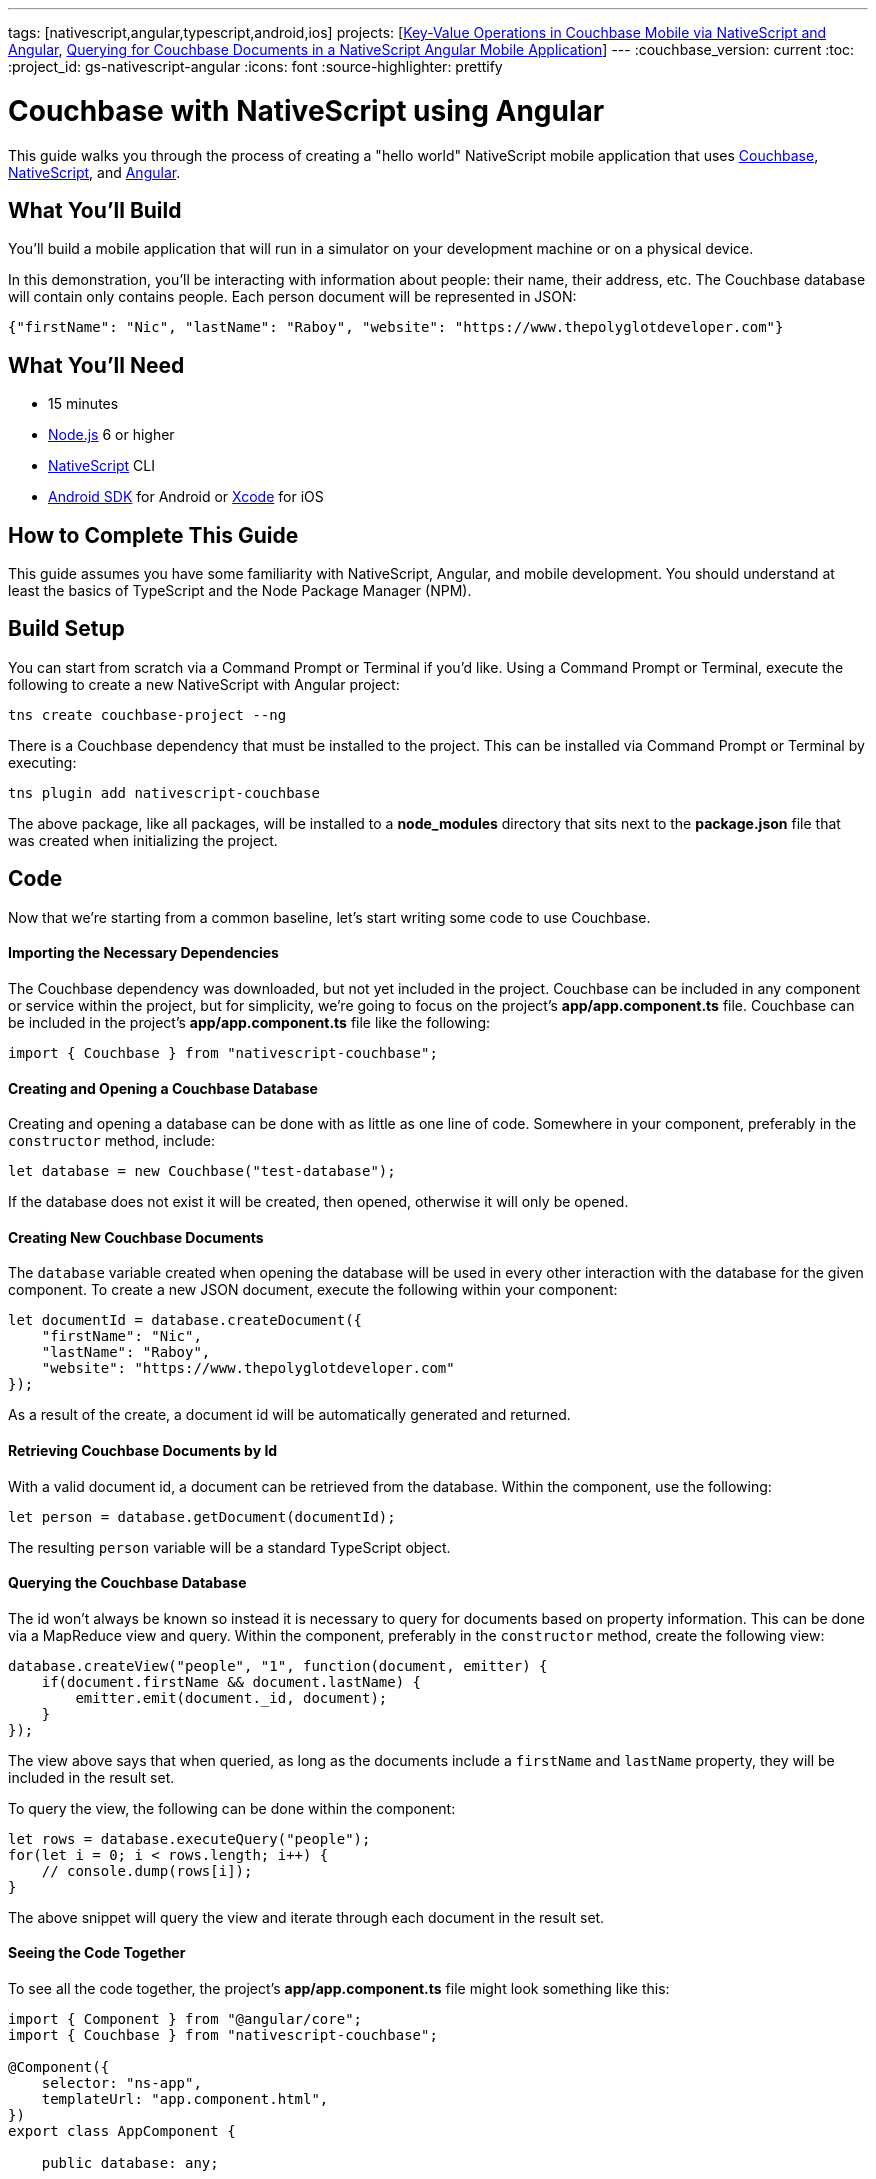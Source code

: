 ---
tags: [nativescript,angular,typescript,android,ios]
projects: [link:https://blog.couchbase.com/key-value-operations-in-couchbase-mobile-via-nativescript-and-angular/[Key-Value Operations in Couchbase Mobile via NativeScript and Angular], link:https://blog.couchbase.com/querying-for-couchbase-documents-in-a-nativescript-angular-mobile-application/[Querying for Couchbase Documents in a NativeScript Angular Mobile Application]]
---
:couchbase_version: current
:toc:
:project_id: gs-nativescript-angular
:icons: font
:source-highlighter: prettify

= Couchbase with NativeScript using Angular

This guide walks you through the process of creating a "hello world" NativeScript mobile application that uses link:https://developer.couchbase.com[Couchbase], link:https://nativescript.org[NativeScript], and link:https://angular.io[Angular].

== What You'll Build

You'll build a mobile application that will run in a simulator on your development machine or on a physical device.

In this demonstration, you'll be interacting with information about people: their name, their address, etc. The Couchbase database will contain only contains people. Each person document will be represented in JSON:

[source,json]
----
{"firstName": "Nic", "lastName": "Raboy", "website": "https://www.thepolyglotdeveloper.com"}
----

== What You'll Need

* 15 minutes
* link:https://nodejs.org[Node.js] 6 or higher
* link:https://www.nativescript.org[NativeScript] CLI
* link:https://developer.android.com/studio/index.html[Android SDK] for Android or link:https://developer.apple.com/xcode/[Xcode] for iOS

== How to Complete This Guide

This guide assumes you have some familiarity with NativeScript, Angular, and mobile development. You should understand at least the basics of TypeScript and the Node Package Manager (NPM).

== Build Setup

You can start from scratch via a Command Prompt or Terminal if you'd like.  Using a Command Prompt or Terminal, execute the following to create a new NativeScript with Angular project:

----
tns create couchbase-project --ng
----

There is a Couchbase dependency that must be installed to the project.  This can be installed via Command Prompt or Terminal by executing:

----
tns plugin add nativescript-couchbase
----

The above package, like all packages, will be installed to a *node_modules* directory that sits next to the *package.json* file that was created when initializing the project.

== Code

Now that we're starting from a common baseline, let's start writing some code to use Couchbase.

==== Importing the Necessary Dependencies

The Couchbase dependency was downloaded, but not yet included in the project.  Couchbase can be included in any component or service within the project, but for simplicity, we're going to focus on the project's *app/app.component.ts* file.  Couchbase can be included in the project's *app/app.component.ts* file like the following:

[source,javascript]
----
import { Couchbase } from "nativescript-couchbase";
----

==== Creating and Opening a Couchbase Database

Creating and opening a database can be done with as little as one line of code.  Somewhere in your component, preferably in the `constructor` method, include:

[source,javascript]
----
let database = new Couchbase("test-database");
----

If the database does not exist it will be created, then opened, otherwise it will only be opened.

==== Creating New Couchbase Documents

The `database` variable created when opening the database will be used in every other interaction with the database for the given component.  To create a new JSON document, execute the following within your component:

[source,javascript]
----
let documentId = database.createDocument({
    "firstName": "Nic",
    "lastName": "Raboy",
    "website": "https://www.thepolyglotdeveloper.com"
});
----

As a result of the create, a document id will be automatically generated and returned.

==== Retrieving Couchbase Documents by Id

With a valid document id, a document can be retrieved from the database.  Within the component, use the following:

[source,javascript]
----
let person = database.getDocument(documentId);
----

The resulting `person` variable will be a standard TypeScript object.

==== Querying the Couchbase Database

The id won't always be known so instead it is necessary to query for documents based on property information.  This can be done via a MapReduce view and query.  Within the component, preferably in the `constructor` method, create the following view:

[source,javascript]
----
database.createView("people", "1", function(document, emitter) {
    if(document.firstName && document.lastName) {
        emitter.emit(document._id, document);
    }
});
----

The view above says that when queried, as long as the documents include a `firstName` and `lastName` property, they will be included in the result set.

To query the view, the following can be done within the component:

[source,javascript]
----
let rows = database.executeQuery("people");
for(let i = 0; i < rows.length; i++) {
    // console.dump(rows[i]);
}
----

The above snippet will query the view and iterate through each document in the result set.

==== Seeing the Code Together

To see all the code together, the project's *app/app.component.ts* file might look something like this:

[source,javascript]
----
import { Component } from "@angular/core";
import { Couchbase } from "nativescript-couchbase";

@Component({
    selector: "ns-app",
    templateUrl: "app.component.html",
})
export class AppComponent {

    public database: any;

    public constructor() {
        this.database = new Couchbase("test-database");
        this.database.createView("people", "1", function(document, emitter) {
            if(document.firstName && document.lastName) {
                emitter.emit(document._id, document);
            }
        });
        this.create();
        this.query();
    }

    public create() {
        let documentId = this.database.createDocument({
            "firstName": "Nic",
            "lastName": "Raboy",
            "website": "https://www.thepolyglotdeveloper.com"
        });
        let person = this.database.getDocument(documentId);
        console.dump(person);
    }

    public query() {
        let rows = this.database.executeQuery("people");
        for(let i = 0; i < rows.length; i++) {
            console.dump(rows[i]);
        }
    }

}
----

== Run

This project can be launched from a Terminal or Command Prompt, just like it was created.  Execute the following:

----
tns emulate android
----

The above command will build the project and emulate it in an Android simulator.  Swapping out `android` for `ios` will let you test it in iOS.

== Summary

Congratulations! You've just developed a NativeScript with Angular mobile application that uses Couchbase.